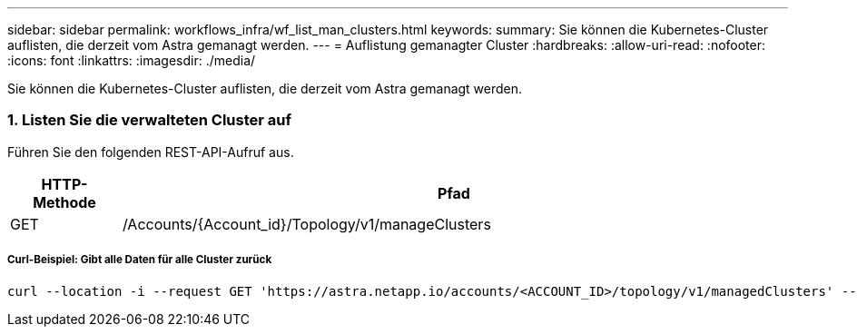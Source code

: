 ---
sidebar: sidebar 
permalink: workflows_infra/wf_list_man_clusters.html 
keywords:  
summary: Sie können die Kubernetes-Cluster auflisten, die derzeit vom Astra gemanagt werden. 
---
= Auflistung gemanagter Cluster
:hardbreaks:
:allow-uri-read: 
:nofooter: 
:icons: font
:linkattrs: 
:imagesdir: ./media/


[role="lead"]
Sie können die Kubernetes-Cluster auflisten, die derzeit vom Astra gemanagt werden.



=== 1. Listen Sie die verwalteten Cluster auf

Führen Sie den folgenden REST-API-Aufruf aus.

[cols="1,6"]
|===
| HTTP-Methode | Pfad 


| GET | /Accounts/{Account_id}/Topology/v1/manageClusters 
|===


===== Curl-Beispiel: Gibt alle Daten für alle Cluster zurück

[source, curl]
----
curl --location -i --request GET 'https://astra.netapp.io/accounts/<ACCOUNT_ID>/topology/v1/managedClusters' --header 'Accept: */*' --header 'Authorization: Bearer <API_TOKEN>'
----